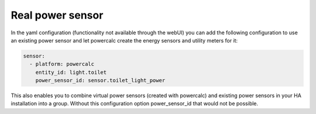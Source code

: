 =================
Real power sensor
=================

In the yaml configuration (functionality not available through the webUI) you can add the following configuration
to use an existing power sensor and let powercalc create the energy sensors and utility meters for it:

.. code-block:: yaml

    sensor:
      - platform: powercalc
        entity_id: light.toilet
        power_sensor_id: sensor.toilet_light_power

This also enables you to combine virtual power sensors (created with powercalc) and existing power sensors in your HA installation into
a group. Without this configuration option power_sensor_id that would not be possible.